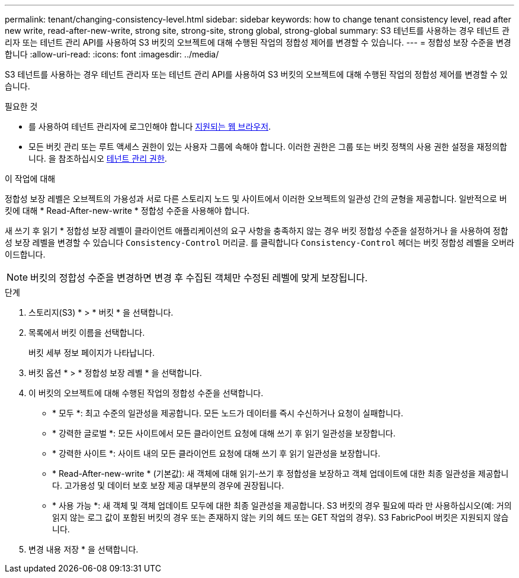 ---
permalink: tenant/changing-consistency-level.html 
sidebar: sidebar 
keywords: how to change tenant consistency level, read after new write, read-after-new-write, strong site, strong-site, strong global, strong-global 
summary: S3 테넌트를 사용하는 경우 테넌트 관리자 또는 테넌트 관리 API를 사용하여 S3 버킷의 오브젝트에 대해 수행된 작업의 정합성 제어를 변경할 수 있습니다. 
---
= 정합성 보장 수준을 변경합니다
:allow-uri-read: 
:icons: font
:imagesdir: ../media/


[role="lead"]
S3 테넌트를 사용하는 경우 테넌트 관리자 또는 테넌트 관리 API를 사용하여 S3 버킷의 오브젝트에 대해 수행된 작업의 정합성 제어를 변경할 수 있습니다.

.필요한 것
* 를 사용하여 테넌트 관리자에 로그인해야 합니다 xref:../admin/web-browser-requirements.adoc[지원되는 웹 브라우저].
* 모든 버킷 관리 또는 루트 액세스 권한이 있는 사용자 그룹에 속해야 합니다. 이러한 권한은 그룹 또는 버킷 정책의 사용 권한 설정을 재정의합니다. 을 참조하십시오 xref:tenant-management-permissions.adoc[테넌트 관리 권한].


.이 작업에 대해
정합성 보장 레벨은 오브젝트의 가용성과 서로 다른 스토리지 노드 및 사이트에서 이러한 오브젝트의 일관성 간의 균형을 제공합니다. 일반적으로 버킷에 대해 * Read-After-new-write * 정합성 수준을 사용해야 합니다.

새 쓰기 후 읽기 * 정합성 보장 레벨이 클라이언트 애플리케이션의 요구 사항을 충족하지 않는 경우 버킷 정합성 수준을 설정하거나 을 사용하여 정합성 보장 레벨을 변경할 수 있습니다 `Consistency-Control` 머리글. 를 클릭합니다 `Consistency-Control` 헤더는 버킷 정합성 레벨을 오버라이드합니다.


NOTE: 버킷의 정합성 수준을 변경하면 변경 후 수집된 객체만 수정된 레벨에 맞게 보장됩니다.

.단계
. 스토리지(S3) * > * 버킷 * 을 선택합니다.
. 목록에서 버킷 이름을 선택합니다.
+
버킷 세부 정보 페이지가 나타납니다.

. 버킷 옵션 * > * 정합성 보장 레벨 * 을 선택합니다.
. 이 버킷의 오브젝트에 대해 수행된 작업의 정합성 수준을 선택합니다.
+
** * 모두 *: 최고 수준의 일관성을 제공합니다. 모든 노드가 데이터를 즉시 수신하거나 요청이 실패합니다.
** * 강력한 글로벌 *: 모든 사이트에서 모든 클라이언트 요청에 대해 쓰기 후 읽기 일관성을 보장합니다.
** * 강력한 사이트 *: 사이트 내의 모든 클라이언트 요청에 대해 쓰기 후 읽기 일관성을 보장합니다.
** * Read-After-new-write * (기본값): 새 객체에 대해 읽기-쓰기 후 정합성을 보장하고 객체 업데이트에 대한 최종 일관성을 제공합니다. 고가용성 및 데이터 보호 보장 제공 대부분의 경우에 권장됩니다.
** * 사용 가능 *: 새 객체 및 객체 업데이트 모두에 대한 최종 일관성을 제공합니다. S3 버킷의 경우 필요에 따라 만 사용하십시오(예: 거의 읽지 않는 로그 값이 포함된 버킷의 경우 또는 존재하지 않는 키의 헤드 또는 GET 작업의 경우). S3 FabricPool 버킷은 지원되지 않습니다.


. 변경 내용 저장 * 을 선택합니다.

